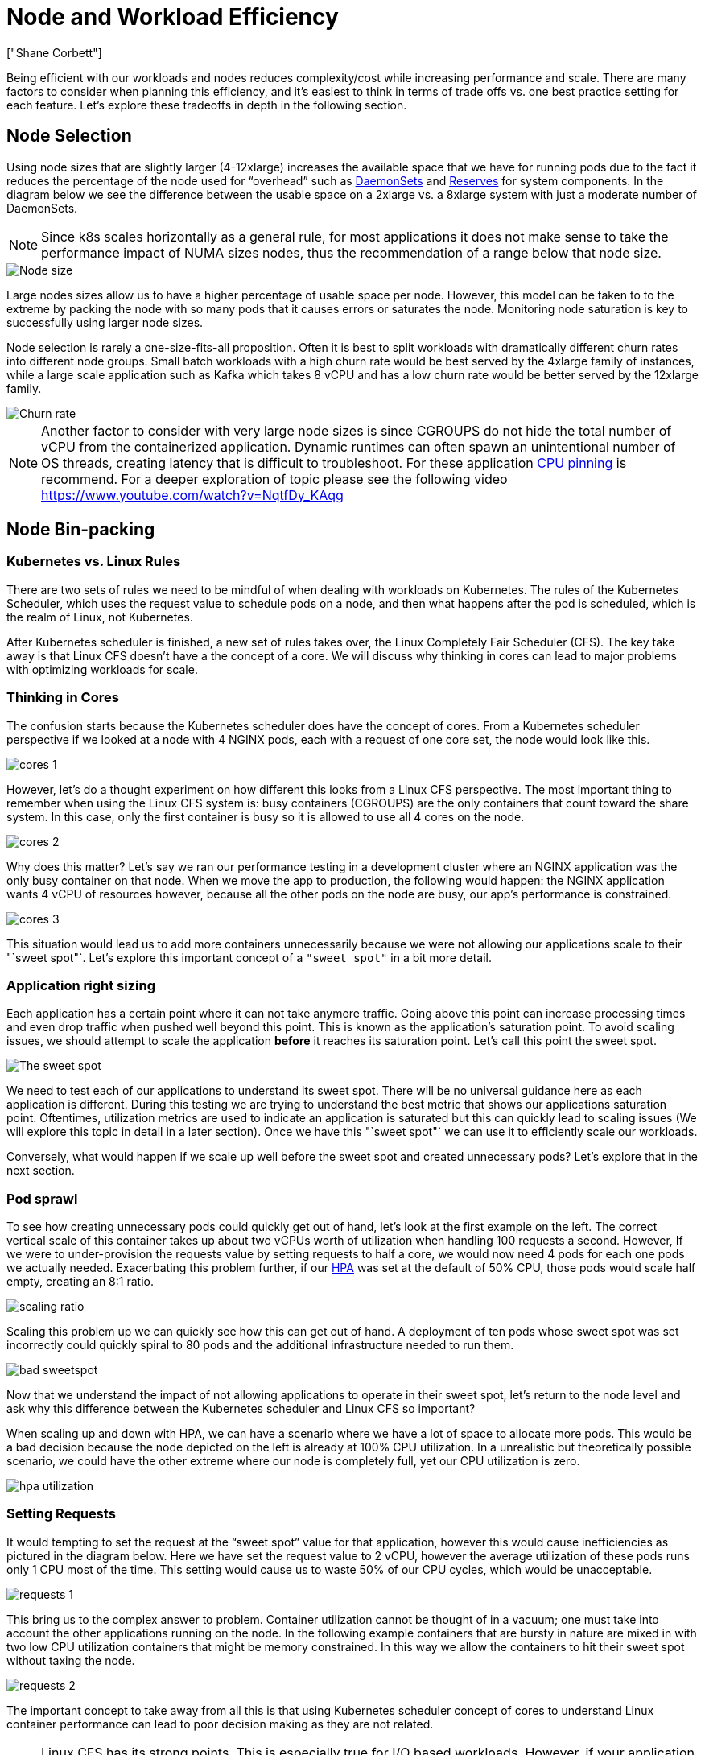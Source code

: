 [."topic"]
= Node and Workload Efficiency
:info_doctype: section
:authors: ["Shane Corbett"]
:date: 2023-09-22
:info_titleabbrev: Node efficiency and scaling
:imagesdir: images/scalability/

Being efficient with our workloads and nodes reduces complexity/cost while increasing performance and scale. There are many factors to consider when planning this efficiency, and it's easiest to think in terms of trade offs vs. one best practice setting for each feature. Let's explore these tradeoffs in depth in the following section.

== Node Selection

Using node sizes that are slightly larger (4-12xlarge) increases the available space that we have for running pods due to the fact it reduces the percentage of the node used for "`overhead`" such as https://kubernetes.io/docs/concepts/workloads/controllers/daemonset/[DaemonSets] and https://kubernetes.io/docs/tasks/administer-cluster/reserve-compute-resources/[Reserves] for system components. In the diagram below we see the difference between the usable space on a 2xlarge vs. a 8xlarge system with just a moderate number of DaemonSets.

[NOTE]
====
Since k8s scales horizontally as a general rule, for most applications it does not make sense to take the performance impact of NUMA sizes nodes, thus the recommendation of a range below that node size.
====

image::node-size.png[Node size]

Large nodes sizes allow us to have a higher percentage of usable space per node. However, this model can be taken to to the extreme by packing the node with so many pods that it causes errors or saturates the node. Monitoring node saturation is key to successfully using larger node sizes.

Node selection is rarely a one-size-fits-all proposition. Often it is best to split workloads with dramatically different churn rates into different node groups. Small batch workloads with a high churn rate would be best served by the 4xlarge family of instances, while a large scale application such as Kafka which takes 8 vCPU and has a low churn rate would be better served by the 12xlarge family.

image::churn-rate.png[Churn rate]

[NOTE]
====
Another factor to consider with very large node sizes is since CGROUPS do not hide the total number of vCPU from the containerized application. Dynamic runtimes can often spawn an unintentional number of OS threads, creating latency that is difficult to troubleshoot. For these application https://kubernetes.io/docs/tasks/administer-cluster/cpu-management-policies/#static-policy[CPU pinning] is recommend. For a deeper exploration of topic please see the following video https://www.youtube.com/watch?v=NqtfDy_KAqg
====

== Node Bin-packing

=== Kubernetes vs. Linux Rules

There are two sets of rules we need to be mindful of when dealing with workloads on Kubernetes. The rules of the Kubernetes Scheduler, which uses the request value to schedule pods on a node, and then what happens after the pod is scheduled, which is the realm of Linux, not Kubernetes.

After Kubernetes scheduler is finished, a new set of rules takes over, the Linux Completely Fair Scheduler (CFS). The key take away is that Linux CFS doesn't have a the concept of a core. We will discuss why thinking in cores can lead to major problems with optimizing workloads for scale.

=== Thinking in Cores

The confusion starts because the Kubernetes scheduler does have the concept of cores. From a Kubernetes scheduler perspective if we looked at a node with 4 NGINX pods, each with a request of one core set, the node would look like this.

image::cores-1.png[]

However, let's do a thought experiment on how different this looks from a Linux CFS perspective. The most important thing to remember when using the Linux CFS system is: busy containers (CGROUPS) are the only containers that count toward the share system. In this case, only the first container is busy so it is allowed to use all 4 cores on the node.

image::cores-2.png[]

Why does this matter? Let's say we ran our performance testing in a development cluster where an NGINX application was the only busy container on that node. When we move the app to production, the following would happen: the NGINX application wants 4 vCPU of resources however, because all the other pods on the node are busy, our app's performance is constrained.

image::cores-3.png[]

This situation would lead us to add more containers unnecessarily because we were not allowing our applications scale to their "`sweet spot"`. Let's explore this important concept of a `"sweet spot"` in a bit more detail.

=== Application right sizing

Each application has a certain point where it can not take anymore traffic. Going above this point can increase processing times and even drop traffic when pushed well beyond this point. This is known as the application's saturation point. To avoid scaling issues, we should attempt to scale the application *before* it reaches its saturation point. Let's call this point the sweet spot.

image::sweet-spot.png[The sweet spot]

We need to test each of our applications to understand its sweet spot. There will be no universal guidance here as each application is different. During this testing we are trying to understand the best metric that shows our applications saturation point. Oftentimes, utilization metrics are used to indicate an application is saturated but this can quickly lead to scaling issues (We will explore this topic in detail in a later section). Once we have this "`sweet spot"` we can use it to efficiently scale our workloads.

Conversely, what would happen if we scale up well before the sweet spot and created unnecessary pods? Let's explore that in the next section.

=== Pod sprawl

To see how creating unnecessary pods could quickly get out of hand, let's look at the first example on the left. The correct vertical scale of this container takes up about two vCPUs worth of utilization when handling 100 requests a second. However, If we were to under-provision the requests value by setting requests to half a core, we would now need 4 pods for each one pods we actually needed. Exacerbating this problem further, if our https://kubernetes.io/docs/tasks/run-application/horizontal-pod-autoscale/[HPA] was set at the default of 50% CPU, those pods would scale half empty, creating an 8:1 ratio.

image::scaling-ratio.png[]

Scaling this problem up we can quickly see how this can get out of hand. A deployment of ten pods whose sweet spot was set incorrectly could quickly spiral to 80 pods and the additional infrastructure needed to run them.

image::bad-sweetspot.png[]

Now that we understand the impact of not allowing applications to operate in their sweet spot, let's return to the node level and ask why this difference between the Kubernetes scheduler and Linux CFS so important?

When scaling up and down with HPA, we can have a scenario where we have a lot of space to allocate more pods. This would be a bad decision because the node depicted on the left is already at 100% CPU utilization. In a unrealistic but theoretically possible scenario, we could have the other extreme where our node is completely full, yet our CPU utilization is zero.

image::hpa-utilization.png[]

=== Setting Requests

It would tempting to set the request at the "`sweet spot`" value for that application, however this would cause inefficiencies as pictured in the diagram below.  Here we have set the request value to 2 vCPU, however the average utilization of these pods runs only 1 CPU most of the time. This setting would cause us to waste 50% of our CPU cycles, which would be unacceptable.

image::requests-1.png[]

This bring us to the complex answer to problem. Container utilization cannot be thought of in a vacuum; one must take into account the other applications running on the node. In the following example containers that are bursty in nature are mixed in with two low CPU utilization containers that might be memory constrained. In this way we allow the containers to hit their sweet spot without taxing the node.

image::requests-2.png[]

The important concept to take away from all this is that using Kubernetes scheduler concept of cores to understand Linux container performance can lead to poor decision making as they are not related.

[NOTE]
====
Linux CFS has its strong points. This is especially true for I/O based workloads. However, if your application uses full cores without sidecars, and has no I/O requirements, CPU pinning can remove a great deal of complexity from this process and is encouraged with those caveats.
====

== Utilization vs. Saturation

A common mistake in application scaling is only using CPU utilization for your scaling metric. In complex applications this is almost always a poor indicator that an application is actually saturated with requests. In the example on the left, we see all of our requests are actually hitting the web server, so CPU utilization is tracking well with saturation.

In real world applications, it's likely that some of those requests will be getting serviced by a database layer or an authentication layer, etc. In this more common case, notice CPU is not tracking with saturation as the request is being serviced by other entities. In this case CPU is a very poor indicator for saturation.

image::util-vs-saturation-1.png[]

Using the wrong metric in application performance is the number one reason for unnecessary and unpredictable scaling in Kubernetes. Great care must be taken in picking the correct saturation metric for the type of application that you're using. It is important to note that there is not a one size fits all recommendation that can be given. Depending on the language used and the type of application in question, there is a diverse set of metrics for saturation.

We might think this problem is only with CPU Utilization, however other common metrics such as request per second can also fall into the exact same problem as discussed above.  Notice the request can also go to DB layers, auth layers, not being directly serviced by our web server, thus it's a poor metric for true saturation of the web server itself.

image::util-vs-saturation-2.png[]

Unfortunately there are no easy answers when it comes to picking the right saturation metric. Here are some guidelines to take into consideration:

* Understand your language runtime - languages with multiple OS threads will react differently than single threaded applications, thus impacting the node differently.
* Understand the correct vertical scale - how much buffer do you want in your applications vertical scale before scaling a new pod?
* What metrics truly reflect the saturation of your application - The saturation metric for a Kafka Producer would be quite different than a complex web application.
* How do all the other applications on the node effect each other - Application performance is not done in a vacuum the other workloads on the node have a major impact.

To close out this section, it would be easy to dismiss the above as overly complex and unnecessary. It can often be the case that we are experiencing an issue but we are unaware of the true nature of the problem because we are looking at the wrong metrics. In the next section we will look at how that could happen.

=== Node Saturation

Now that we have explored application saturation, let's look at this same concept from a node point of view. Let's take two CPUs that are 100% utilized to see the difference between utilization vs. saturation.

The vCPU on the left is 100% utilized, however no other tasks are waiting to run on this vCPU, so in a purely theoretical sense, this is quite efficient. Meanwhile, we have 20 single threaded applications waiting to get processed by a vCPU in the second example. All 20 applications now will experience some type of latency while they're waiting their turn to be processed by the vCPU. In other words, the vCPU on the right is saturated.

Not only would we not see this problem if we where just looking at utilization, but we might attribute this latency to something unrelated such as networking which would lead us down the wrong path.

image::node-saturation.png[]

It is important to view saturation metrics, not just utilization metrics when increasing the total number of pods running on a node at any given time as we can easily miss the fact we have over-saturated a node. For this task we can use pressure stall information metrics as seen in the below chart.

PromQL - Stalled I/O

----
topk(3, ((irate(node_pressure_io_stalled_seconds_total[1m])) * 100))
----

image::stalled-io.png[]

[NOTE]
====
For more on Pressure stall metrics, see https://facebookmicrosites.github.io/psi/docs/overview*
====

With these metrics we can tell if threads are waiting on CPU, or even if every thread on the box is stalled waiting on resource like memory or I/O. For example, we could see what percentage every thread on the instance was stalled waiting on I/O over the period of 1 min.

----
topk(3, ((irate(node_pressure_io_stalled_seconds_total[1m])) * 100))
----

Using this metric, we can see in the above chart every thread on the box was stalled 45% of the time waiting on I/O at the high water mark, meaning we were throwing away all of those CPU cycles in that minute. Understanding that this is happening can help us reclaim a significant amount of vCPU time, thus making scaling more efficient.

=== HPA V2

It is recommended to use the autoscaling/v2 version of the HPA API. The older versions of the HPA API could get stuck scaling in certain edge cases. It was also limited to pods only doubling during each scaling step, which created issues for small deployments that needed to scale rapidly.

Autoscaling/v2 allows us more flexibility to include multiple criteria to scale on and allows us a great deal of flexibility when using custom and external metrics (non K8s metrics).

As an example, we can scaling on the highest of three values (see below). We scale if the average utilization of all the pods are over 50%, if custom metrics the packets per second of the ingress exceed an average of 1,000, or ingress object exceeds 10K request per second.

[NOTE]
====
This is just to show the flexibility of the auto-scaling API, we recommend against overly complex rules that can be difficult to troubleshoot in production.
====

[,yaml]
----
apiVersion: autoscaling/v2
kind: HorizontalPodAutoscaler
metadata:
  name: php-apache
spec:
  scaleTargetRef:
    apiVersion: apps/v1
    kind: Deployment
    name: php-apache
  minReplicas: 1
  maxReplicas: 10
  metrics:
  - type: Resource
    resource:
      name: cpu
      target:
        type: Utilization
        averageUtilization: 50
  - type: Pods
    pods:
      metric:
        name: packets-per-second
      target:
        type: AverageValue
        averageValue: 1k
  - type: Object
    object:
      metric:
        name: requests-per-second
      describedObject:
        apiVersion: networking.k8s.io/v1
        kind: Ingress
        name: main-route
      target:
        type: Value
        value: 10k
----

However, we learned the danger of using such metrics for complex web applications. In this case we would be better served by using custom or external metric that accurately reflects the saturation of our application vs. the utilization. HPAv2 allows for this by having the ability to scale according to any metric, however we still need to find and export that metric to Kubernetes for use.

For example, we can look at the active thread queue count in Apache. This often creates a "`smoother`" scaling profile (more on that term soon). If a thread is active, it doesn't matter if that thread is waiting on a database layer or servicing a request locally, if all of the applications threads are being used, it's a great indication that application is saturated.

We can use this thread exhaustion as a signal to create a new pod with a fully available thread pool. This also gives us control over how big a buffer we want in the application to absorb during times of heavy traffic. For example, if we had a total thread pool of 10, scaling at 4 threads used vs. 8 threads used would have a major impact on the buffer we have available when scaling the application. A setting of 4 would make sense for an application that needs to rapidly scale under heavy load, where a setting of 8 would be more efficient with our resources if we had plenty of time to scale due to the number of requests increasing slowly vs. sharply over time.

image::thread-pool.png[]

What do we mean by the term "`smooth`" when it comes to scaling? Notice the below chart where we are using CPU as a metric. The pods in this deployment are spiking in a short period for from 50 pods, all the way up to 250 pods only to immediately scale down again. This is highly inefficient scaling is the leading cause on churn on clusters.

image::spiky-scaling.png[]

Notice how after we change to a metric that reflects the correct sweet spot of our application (mid-part of chart), we are able to scale smoothly. Our scaling is now efficient, and our pods are allowed to fully scale with the headroom we provided by adjusting requests settings. Now a smaller group of pods are doing the work the hundreds of pods were doing before.  Real world data shows that this is the number one factor in scalability of Kubernetes clusters.

image::smooth-scaling.png[]

The key takeaway is CPU utilization is only one dimension of both application and node performance. Using CPU utilization as a sole health indicator for our nodes and applications creates problems in scaling, performance and cost which are all tightly linked concepts. The more performant the application and nodes are, the less that you need to scale, which in turn lowers your costs.

Finding and using the correct saturation metrics for scaling your particular application also allows you to monitor and alarm on the true bottlenecks for that application. If this critical step is skipped, reports of performance problems will be difficult, if not impossible, to understand.

== Setting CPU Limits

To round out this section on misunderstood topics, we will cover CPU limits. In short, limits are metadata associated with the container that has a counter that resets every 100ms. This helps Linux keep track of how many CPU resources are used node-wide by a specific container in a 100ms period of time.

image::cpu-limits.png[CPU limits]

A common error with setting limits is assuming that the application is single threaded and only running on it's "`assigned"` vCPU. In the above section we learned that CFS doesn't assign cores, and in reality a container running large thread pools will schedule on all available vCPU's on the box.

If 64 OS threads are running across 64 available cores (from a Linux node perspective) we will make the total bill of used CPU time in a 100ms period quite large after the time running on all of those 64 cores are added up. Since this might only occur during a garbage collection process it can be quite easy to miss something like this. This is why it is necessary to use metrics to ensure we have the correct usage over time before attempting to set a limit.

Fortunately, we have a way to see exactly how much vCPU is being used by all the threads in a application. We will use the metric `container_cpu_usage_seconds_total` for this purpose.

Since throttling logic happens every 100ms and this metric is a per second metric, we will PromQL to match this 100ms period. If you would like to dive deep into this PromQL statement work please see the following https://aws.amazon.com/blogs/containers/using-prometheus-to-avoid-disasters-with-kubernetes-cpu-limits/[blog].

PromQL query:

----
topk(3, max by (pod, container)(rate(container_cpu_usage_seconds_total{image!="", instance="$instance"}[$__rate_interval]))) / 10
----

image::cpu-1.png[]

Once we feel we have the right value, we can put the limit in production. It then becomes necessary to see if our application is being throttled due to something unexpected. We can do this by looking at  `container_cpu_throttled_seconds_total`

----
topk(3, max by (pod, container)(rate(container_cpu_cfs_throttled_seconds_total{image!=``""``, instance=``"$instance"``}[$__rate_interval]))) / 10
----

image::cpu-2.png[]

=== Memory

The memory allocation is another example where it is easy to confuse Kubernetes scheduling behavior for Linux CGroup behavior. This is a more nuanced topic as there have been major changes in the way that CGroup v2 handles memory in Linux and Kubernetes has changed its syntax to reflect this; read this https://kubernetes.io/blog/2021/11/26/qos-memory-resources/[blog] for further details.

Unlike CPU requests, memory requests go unused after the scheduling process completes. This is because we can not compress memory in CGroup v1 the same way we can with CPU. That leaves us with just memory limits, which are designed to act as a fail safe for memory leaks by terminating the pod completely. This is an all or nothing style proposition, however we have now been given new ways to address this problem.

First, it is important to understand that setting the right amount of memory for containers is not a straightforward as it appears. The file system in Linux will use memory as a cache to improve performance. This cache will grow over time, and it can be hard to know how much memory is just nice to have for the cache but can be reclaimed without a significant impact to application performance. This often results in misinterpreting memory usage.

Having the ability to "`compress`" memory was one of the primary drivers behind CGroup v2. For more history on why CGroup V2 was necessary, please see Chris Down's https://www.youtube.com/watch?v=kPMZYoRxtmg[presentation] at LISA21 where he covers why being unable to set the minimum memory correctly was one of the reasons that drove him to create CGroup v2  and pressure stall metrics.

Fortunately, Kubernetes now has the concept of `memory.min` and `memory.high` under `requests.memory`. This gives us the option of aggressive releasing this cached memory for other containers to use. Once the container hits the memory high limit, the kernel can aggressively reclaim that container's memory up to the value set at `memory.min`. Thus giving us more flexibility when a node comes under memory pressure.

The key question becomes, what value to set `memory.min` to? This is where memory pressure stall metrics come into play. We can use these metrics to detect memory "`thrashing`" at a container level. Then we can use controllers such as https://facebookmicrosites.github.io/cgroup2/docs/fbtax-results.html[fbtax] to detect the correct values for `memory.min` by looking for this memory thrashing, and dynamically set the `memory.min` value to this setting.

=== Summary

To sum up the section, it is easy to conflate the following concepts:

* Utilization and Saturation
* Linux performance rules with Kubernetes Scheduler logic

Great care must be taken to keep these concepts separated. Performance and scale are linked on a deep level. Unnecessary scaling creates performance problems, which in turn creates scaling problems.
